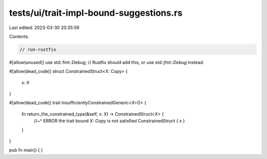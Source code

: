 tests/ui/trait-impl-bound-suggestions.rs
========================================

Last edited: 2023-03-30 20:35:59

Contents:

.. code-block:: rs

    // run-rustfix

#[allow(unused)]
use std::fmt::Debug;
// Rustfix should add this, or use `std::fmt::Debug` instead.

#[allow(dead_code)]
struct ConstrainedStruct<X: Copy> {
    x: X
}

#[allow(dead_code)]
trait InsufficientlyConstrainedGeneric<X=()> {
    fn return_the_constrained_type(&self, x: X) -> ConstrainedStruct<X> {
        //~^ ERROR the trait bound `X: Copy` is not satisfied
        ConstrainedStruct { x }
    }
}

pub fn main() { }


